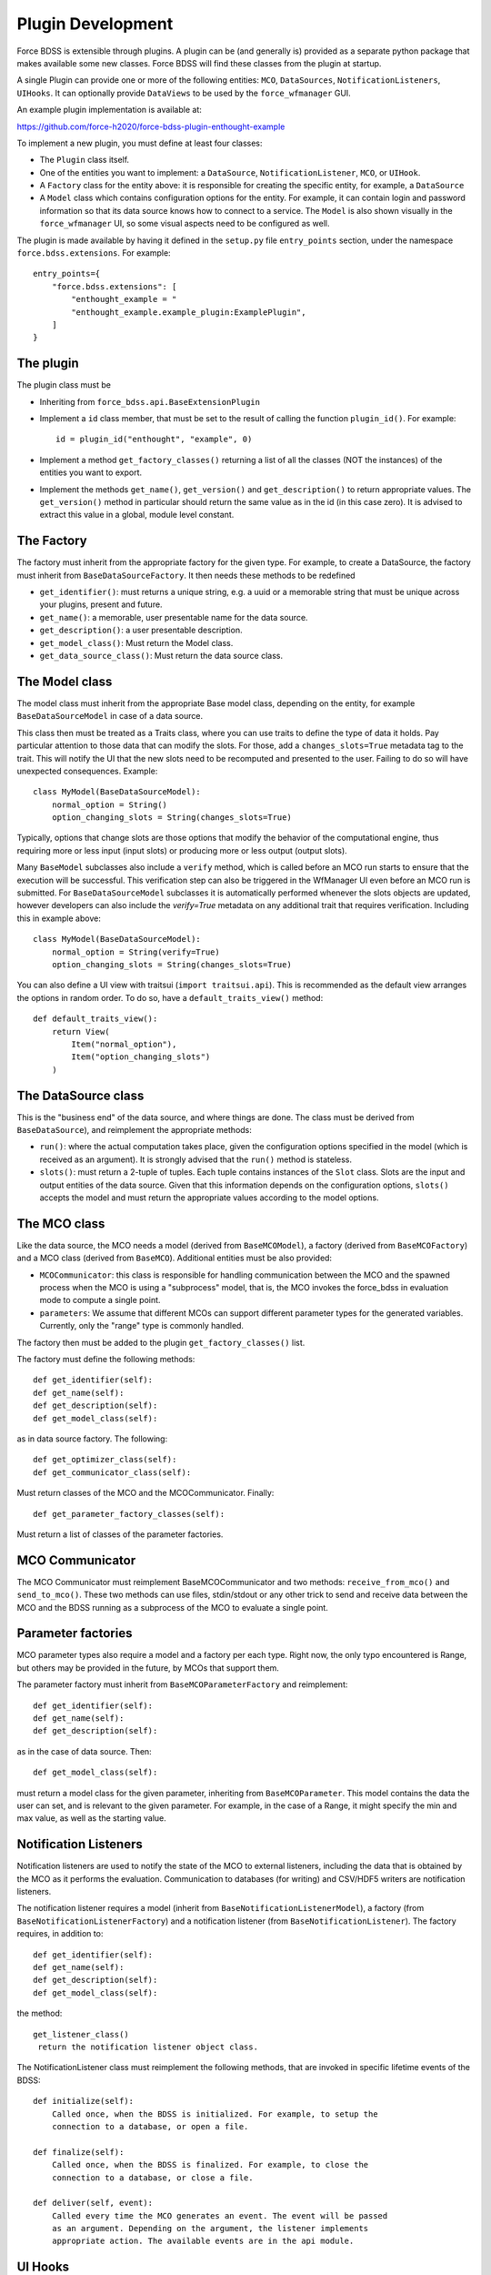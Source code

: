 Plugin Development
------------------

Force BDSS is extensible through plugins. A plugin can be (and generally is)
provided as a separate python package that makes available some new classes.
Force BDSS will find these classes from the plugin at startup.

A single Plugin can provide one or more of the following entities:
``MCO``, ``DataSources``, ``NotificationListeners``, ``UIHooks``. It can optionally
provide ``DataViews`` to be used by the ``force_wfmanager`` GUI.

An example plugin implementation is available at:

https://github.com/force-h2020/force-bdss-plugin-enthought-example

To implement a new plugin, you must define at least four classes:

- The ``Plugin`` class itself.
- One of the entities you want to implement: a ``DataSource``,
  ``NotificationListener``, ``MCO``, or ``UIHook``.
- A ``Factory`` class for the entity above: it is responsible for creating the
  specific entity, for example, a ``DataSource``
- A ``Model`` class which contains configuration options for the entity.
  For example, it can contain login and password information so that its data
  source knows how to connect to a service. The ``Model`` is also shown visually
  in the ``force_wfmanager`` UI, so some visual aspects need to be configured as
  well.

The plugin is made available by having it defined in the ``setup.py`` file
``entry_points`` section, under the namespace ``force.bdss.extensions``. For example::

    entry_points={
        "force.bdss.extensions": [
            "enthought_example = "
            "enthought_example.example_plugin:ExamplePlugin",
        ]
    }


The plugin
^^^^^^^^^^

The plugin class must be

- Inheriting from ``force_bdss.api.BaseExtensionPlugin``
- Implement a ``id`` class member, that must be set to the result of
  calling the function ``plugin_id()``. For example::

    id = plugin_id("enthought", "example", 0)

- Implement a method ``get_factory_classes()`` returning a list of all
  the classes (NOT the instances) of the entities you want to export.
- Implement the methods ``get_name()``, ``get_version()`` and
  ``get_description()`` to return appropriate values. The ``get_version()``
  method in particular should return the same value as in the id (in this case
  zero). It is advised to extract this value in a global, module level
  constant.

The Factory
^^^^^^^^^^^

The factory must inherit from the appropriate factory for the given type.
For example, to create a DataSource, the factory must inherit from
``BaseDataSourceFactory``. It then needs these methods to be redefined

- ``get_identifier()``: must returns a unique string, e.g. a uuid or a
  memorable string that must be unique across your plugins, present and future.
- ``get_name()``: a memorable, user presentable name for the data source.
- ``get_description()``: a user presentable description.
- ``get_model_class()``: Must return the Model class.
- ``get_data_source_class()``: Must return the data source class.


The Model class
^^^^^^^^^^^^^^^

The model class must inherit from the appropriate Base model class, depending
on the entity, for example ``BaseDataSourceModel`` in case of a data source.

This class then must be treated as a Traits class, where you can use traits
to define the type of data it holds. Pay particular attention to those data
that can modify the slots. For those, add a ``changes_slots=True`` metadata
tag to the trait. This will notify the UI that the new slots need to be
recomputed and presented to the user. Failing to do so will have unexpected
consequences. Example::

    class MyModel(BaseDataSourceModel):
        normal_option = String()
        option_changing_slots = String(changes_slots=True)

Typically, options that change slots are those options that modify the behavior
of the computational engine, thus requiring more or less input (input slots)
or producing more or less output (output slots).

Many ``BaseModel`` subclasses also include a ``verify`` method, which is
called before an MCO run starts to ensure that the execution will be successful.
This verification step can also be triggered in the WfManager UI even before an MCO run is
submitted. For ``BaseDataSourceModel`` subclasses it is automatically performed whenever the
slots objects are updated, however developers can also include the `verify=True` metadata
on any additional trait that requires verification. Including this in example above::

    class MyModel(BaseDataSourceModel):
        normal_option = String(verify=True)
        option_changing_slots = String(changes_slots=True)

You can also define a UI view with traitsui (``import traitsui.api``). This is
recommended as the default view arranges the options in random order. To do
so, have a ``default_traits_view()`` method::

    def default_traits_view():
        return View(
            Item("normal_option"),
            Item("option_changing_slots")
        )

The DataSource class
^^^^^^^^^^^^^^^^^^^^

This is the "business end" of the data source, and where things are done.
The class must be derived from ``BaseDataSource``), and reimplement
the appropriate methods:

- ``run()``: where the actual computation takes place, given the
  configuration options specified in the model (which is received as an
  argument). It is strongly advised that the ``run()`` method is stateless.
- ``slots()``: must return a 2-tuple of tuples. Each tuple contains instances
  of the ``Slot`` class. Slots are the input and output entities of the
  data source. Given that this information depends on the
  configuration options, ``slots()`` accepts the model and must return the
  appropriate values according to the model options.

The MCO class
^^^^^^^^^^^^^

Like the data source, the MCO needs a model (derived from ``BaseMCOModel``),
a factory (derived from ``BaseMCOFactory``) and a MCO class (derived from
``BaseMCO``). Additional entities must be also provided:

- ``MCOCommunicator``: this class is responsible for handling communication
  between the MCO and the spawned process when the MCO is using a "subprocess"
  model, that is, the MCO invokes the force_bdss in evaluation mode to compute
  a single point.
- ``parameters``: We assume that different MCOs can support different parameter
  types for the generated variables. Currently, only the "range" type is
  commonly handled.


The factory then must be added to the plugin ``get_factory_classes()`` list.

The factory must define the following methods::

    def get_identifier(self):
    def get_name(self):
    def get_description(self):
    def get_model_class(self):

as in data source factory. The following::

    def get_optimizer_class(self):
    def get_communicator_class(self):

Must return classes of the MCO and the MCOCommunicator. Finally::

    def get_parameter_factory_classes(self):

Must return a list of classes of the parameter factories.

MCO Communicator
^^^^^^^^^^^^^^^^

The MCO Communicator must reimplement BaseMCOCommunicator and two methods:
``receive_from_mco()`` and ``send_to_mco()``. These two methods can use files,
stdin/stdout or any other trick to send and receive data between the MCO and
the BDSS running as a subprocess of the MCO to evaluate a single point.

Parameter factories
^^^^^^^^^^^^^^^^^^^

MCO parameter types also require a model and a factory per each type. Right
now, the only typo encountered is Range, but others may be provided in the
future, by MCOs that support them.

The parameter factory must inherit from ``BaseMCOParameterFactory`` and
reimplement::

    def get_identifier(self):
    def get_name(self):
    def get_description(self):

as in the case of data source. Then::

    def get_model_class(self):

must return a model class for the given parameter, inheriting from
``BaseMCOParameter``. This model contains the data the user can set, and is
relevant to the given parameter. For example, in the case of a Range, it might
specify the min and max value, as well as the starting value.

Notification Listeners
^^^^^^^^^^^^^^^^^^^^^^

Notification listeners are used to notify the state of the MCO to external
listeners, including the data that is obtained by the MCO as it performs the
evaluation. Communication to databases (for writing) and CSV/HDF5 writers are
notification listeners.

The notification listener requires a model (inherit from
``BaseNotificationListenerModel``), a factory (from
``BaseNotificationListenerFactory``) and a notification listener
(from ``BaseNotificationListener``). The factory requires, in addition to::

    def get_identifier(self):
    def get_name(self):
    def get_description(self):
    def get_model_class(self):

the method::

    get_listener_class()
     return the notification listener object class.


The NotificationListener class must reimplement the following methods, that
are invoked in specific lifetime events of the BDSS::

    def initialize(self):
        Called once, when the BDSS is initialized. For example, to setup the
        connection to a database, or open a file.

    def finalize(self):
        Called once, when the BDSS is finalized. For example, to close the
        connection to a database, or close a file.

    def deliver(self, event):
        Called every time the MCO generates an event. The event will be passed
        as an argument. Depending on the argument, the listener implements
        appropriate action. The available events are in the api module.

UI Hooks
^^^^^^^^

UI Hooks are callbacks that are triggered at some events during the lifetime
of the UI. It has no model. The factory must inherit from
``BaseUIHooksFactory``, and must reimplement ``get_ui_hooks_manager_class()``
to return a class inheriting from ``BaseUIHooksManager``. This class has
specific methods to be reimplemented to perform operations before and after
some UI operations.

Any ``BaseDriverEvents`` that are required to be delivered to a UI can be indicated
using the ``UIEventMixin`` class. The ``MCOStartEvent``, ``MCOProgressEvent`` and
``MCOFinishEvent`` are all examples of such objects.

Envisage Service Offers
^^^^^^^^^^^^^^^^^^^^^^^

A plugin can also define one or more custom visualization classes for the
GUI application ``force-wfmanager``, typically to either display data or
provide a tailor-made UI for a specific user. In which case, the plugin class
must inherit from ``force_bdss.core_plugins.service_offer_plugin.ServiceOfferExtensionPlugin``
, which is a child class of ``BaseExtensionPlugin``. Any UI subclasses
can then be made discoverable by ``force-wfmanager`` using the ``envisage``
``ServiceOffer`` protocol through the ``get_service_offer_factories`` method::

    def get_service_offer_factories(self):
        """A method returning a list user-made objects to be provided by this
        plugin as envisage ServiceOffer objects. Each item in the outer list is
        a tuple containing an Interface trait to be used as the ServiceOffer
        protocol and an inner list of subclass factories to be instantiated
        from said protocol.

        Returns
        -------
        service_offer_factories: list of tuples
            List of objects to load, where each tuple takes the form
            (Interface, [HasTraits1, HasTraits2..]), defining a Traits
            Interface subclass and a list of HasTraits subclasses to be
            instantiated as an envisage ServiceOffer.
        """

Make sure to import the module containing the data view class from inside
``get_service_offer_factories``: this ensures that running BDSS without a GUI
application doesn't import the graphical stack. Also, multiple types of plugin
contributed UI objects can be imported in the same call. For instance::

    def get_service_offer_factories(self):
        from force_wfmanager.ui import IBasePlot, IContributedUI
        from .example_custom_uis import PlotUI, ExperimentUI, AnalysisUI

        return [
            (IBasePlot, [PlotUI]),
            (IContributedUI, [ExperimentUI, AnalysisUI])
        ]

